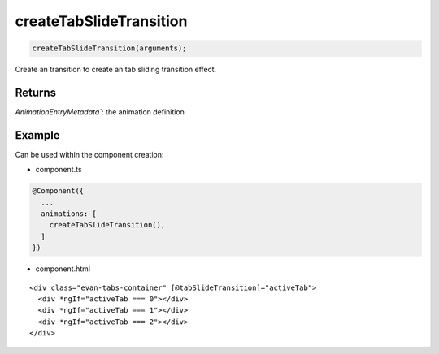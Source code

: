 ========================
createTabSlideTransition
========================

.. code-block:: typescript

  createTabSlideTransition(arguments);

Create an transition to create an tab sliding transition effect.

-------
Returns
-------

`AnimationEntryMetadata``: the animation definition

-------
Example
-------

Can be used within the component creation:

- component.ts

.. code-block:: typescript

  @Component({
    ...
    animations: [
      createTabSlideTransition(),
    ]
  })

- component.html

:: 

  <div class="evan-tabs-container" [@tabSlideTransition]="activeTab">
    <div *ngIf="activeTab === 0"></div>
    <div *ngIf="activeTab === 1"></div>
    <div *ngIf="activeTab === 2"></div>
  </div>
